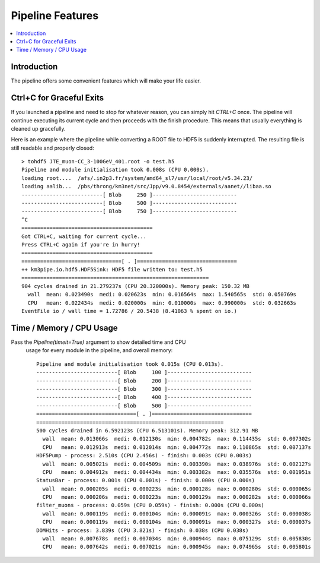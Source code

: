 Pipeline Features
=================


.. contents:: :local:


Introduction
------------
The pipeline offers some convenient features which will make your life easier.


Ctrl+C for Graceful Exits
-------------------------
If you launched a pipeline and need to stop for whatever reason, you can simply
hit `CTRL+C` once. The pipeline will continue executing  its current cycle and then
proceeds with the finish procedure. This means that usually everything is
cleaned up gracefully.

Here is an example where the pipeline while converting
a ROOT file to HDF5 is suddenly interrupted. The resulting file is still readable
and properly closed::

    > tohdf5 JTE_muon-CC_3-100GeV_401.root -o test.h5
    Pipeline and module initialisation took 0.008s (CPU 0.000s).
    loading root....  /afs/.in2p3.fr/system/amd64_sl7/usr/local/root/v5.34.23/
    loading aalib...  /pbs/throng/km3net/src/Jpp/v9.0.8454/externals/aanet//libaa.so
    --------------------------[ Blob     250 ]---------------------------
    --------------------------[ Blob     500 ]---------------------------
    --------------------------[ Blob     750 ]---------------------------
    ^C
    ==========================================
    Got CTRL+C, waiting for current cycle...
    Press CTRL+C again if you're in hurry!
    ==========================================
    ================================[ . ]================================
    ++ km3pipe.io.hdf5.HDF5Sink: HDF5 file written to: test.h5
    ============================================================
    904 cycles drained in 21.279237s (CPU 20.320000s). Memory peak: 150.32 MB
      wall  mean: 0.023490s  medi: 0.020623s  min: 0.016564s  max: 1.540565s  std: 0.050769s
      CPU   mean: 0.022434s  medi: 0.020000s  min: 0.010000s  max: 0.990000s  std: 0.032663s
    EventFile io / wall time = 1.72786 / 20.5438 (8.41063 % spent on io.)


Time / Memory / CPU Usage 
--------------------------

Pass the `Pipeline(timeit=True)` argument to show detailed time and CPU
 usage for every module in the pipeline, and overall memory::

  Pipeline and module initialisation took 0.015s (CPU 0.013s).
  --------------------------[ Blob     100 ]---------------------------
  --------------------------[ Blob     200 ]---------------------------
  --------------------------[ Blob     300 ]---------------------------
  --------------------------[ Blob     400 ]---------------------------
  --------------------------[ Blob     500 ]---------------------------
  ================================[ . ]================================
  ============================================================
  500 cycles drained in 6.592123s (CPU 6.513101s). Memory peak: 312.91 MB
    wall  mean: 0.013066s  medi: 0.012130s  min: 0.004782s  max: 0.114435s  std: 0.007302s
    CPU   mean: 0.012913s  medi: 0.012014s  min: 0.004772s  max: 0.110865s  std: 0.007137s
  HDF5Pump - process: 2.510s (CPU 2.456s) - finish: 0.003s (CPU 0.003s)
    wall  mean: 0.005021s  medi: 0.004509s  min: 0.003390s  max: 0.038976s  std: 0.002127s
    CPU   mean: 0.004912s  medi: 0.004434s  min: 0.003382s  max: 0.035576s  std: 0.001951s
  StatusBar - process: 0.001s (CPU 0.001s) - finish: 0.000s (CPU 0.000s)
    wall  mean: 0.000205s  medi: 0.000223s  min: 0.000128s  max: 0.000280s  std: 0.000065s
    CPU   mean: 0.000206s  medi: 0.000223s  min: 0.000129s  max: 0.000282s  std: 0.000066s
  filter_muons - process: 0.059s (CPU 0.059s) - finish: 0.000s (CPU 0.000s)
    wall  mean: 0.000119s  medi: 0.000104s  min: 0.000091s  max: 0.000326s  std: 0.000038s
    CPU   mean: 0.000119s  medi: 0.000104s  min: 0.000091s  max: 0.000327s  std: 0.000037s
  DOMHits - process: 3.839s (CPU 3.821s) - finish: 0.038s (CPU 0.038s)
    wall  mean: 0.007678s  medi: 0.007034s  min: 0.000944s  max: 0.075129s  std: 0.005830s
    CPU   mean: 0.007642s  medi: 0.007021s  min: 0.000945s  max: 0.074965s  std: 0.005801s
